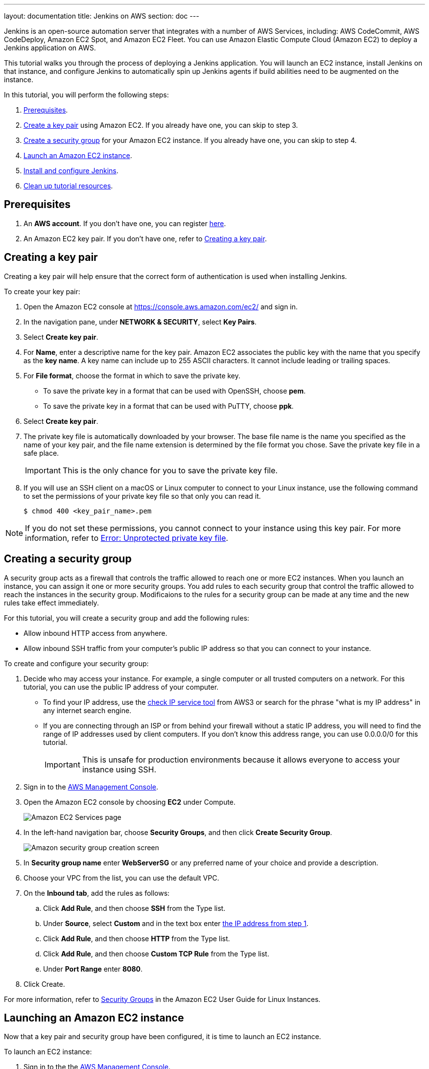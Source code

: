 ---
layout: documentation
title: Jenkins on AWS
section: doc
---

:toc:
:toclevels: 3
:imagesdir: ../../book/resources/

Jenkins is an open-source automation server that integrates with a number of
AWS Services, including: AWS CodeCommit, AWS CodeDeploy, Amazon EC2 Spot, and Amazon EC2 Fleet.
You can use Amazon Elastic Compute Cloud (Amazon EC2) to deploy a Jenkins application on AWS.

This tutorial walks you through the process of deploying a Jenkins application.
You will launch an EC2 instance, install Jenkins on that instance, and configure
Jenkins to automatically spin up Jenkins agents if build abilities
need to be augmented on the instance.

In this tutorial, you will perform the following steps:

. <<Prerequisites>>.
. <<Creating a key pair,Create a key pair>> using Amazon EC2.
If you already have one, you can skip to step 3.
. <<Creating a security group,Create a security group>> for your Amazon EC2 instance. If you already have one, you can skip to step 4.
. <<Launching an Amazon EC2 instance,Launch an Amazon EC2 instance>>.
. <<Installing and configuring Jenkins,Install and configure Jenkins>>.
. <<Cleaning up,Clean up tutorial resources>>.

== Prerequisites

. An *AWS account*. If you don't have one, you can register link:https://portal.aws.amazon.com/billing/signup#/start[here].
. An Amazon EC2 key pair. If you don't have one, refer to <<Creating a key pair>>.

== Creating a key pair

Creating a key pair will help ensure that the correct form of authentication is used when installing Jenkins.

To create your key pair:

. Open the Amazon EC2 console at https://console.aws.amazon.com/ec2/ and sign in.

. In the navigation pane, under *NETWORK & SECURITY*, select *Key Pairs*.

. Select **Create key pair**.

. For *Name*, enter a descriptive name for the key pair.
Amazon EC2 associates the public key with the name that you specify as the *key name*. 
A key name can include up to 255 ASCII characters.
It cannot include leading or trailing spaces.

. For *File format*, choose the format in which to save the private key.
* To save the private key in a format that can be used with OpenSSH, choose *pem*.
* To save the private key in a format that can be used with PuTTY, choose *ppk*.

. Select *Create key pair*.

. The private key file is automatically downloaded by your browser.
The base file name is the name you specified as the name of your key pair, and the file name extension is determined by the file format you chose.
Save the private key file in a safe place.
+
IMPORTANT: This is the only chance for you to save the private key file.
+
. If you will use an SSH client on a macOS or Linux computer to connect to your Linux instance, use the following command to set the permissions of your private key file so that only you can read it.
+
[source,bash]
----
$ chmod 400 <key_pair_name>.pem
----

NOTE: If you do not set these permissions, you cannot connect to your instance using this key pair. For more information, refer to link:https://docs.aws.amazon.com/AWSEC2/latest/UserGuide/TroubleshootingInstancesConnecting.html#troubleshoot-unprotected-key[Error: Unprotected private key file].

== Creating a security group

A security group acts as a firewall that controls the traffic allowed to reach one or more EC2 instances.
When you launch an instance, you can assign it one or more security groups.
You add rules to each security group that control the traffic allowed to reach the instances in the security group.
Modificaions to the rules for a security group can be made at any time and the new rules take effect immediately.

For this tutorial, you will create a security group and add the following rules:

* Allow inbound HTTP access from anywhere.
* Allow inbound SSH traffic from your computer's public IP address so that you can connect to your instance.

To create and configure your security group:

. Decide who may access your instance.
For example, a single computer or all trusted computers on a network.
For this tutorial, you can use the public IP address of your computer.
* To find your IP address, use the
link:http://checkip.amazonaws.com/[check IP service tool] from AWS3 or search for the phrase "what is my IP address" in any internet search engine.
* If you are connecting through an ISP or from behind your firewall without a static IP address, you will need to find the range of IP addresses used by client computers.
If you don't know this address range, you can use 0.0.0.0/0 for this tutorial.
+
IMPORTANT: This is unsafe for production environments because it allows everyone to
access your instance using SSH.

. Sign in to the link:https://console.aws.amazon.com/ec2/[AWS Management Console].
. Open the Amazon EC2 console by choosing *EC2* under Compute.
+
image::tutorials/AWS/ec2_service.png[Amazon EC2 Services page]

. In the left-hand navigation bar, choose **Security Groups**, and then click *Create Security Group*.
+
image::tutorials/AWS/create_security_group.png[Amazon security group creation screen]

. In **Security group name** enter *WebServerSG* or any preferred name of your choice and provide a description.
. Choose your VPC from the list, you can use the default VPC.
. On the **Inbound tab**, add the rules as follows:
.. Click *Add Rule*, and then choose *SSH* from the Type list.
.. Under *Source*, select *Custom* and in the text box enter <<Decide who may access your instance,the IP address from step 1>>.
.. Click *Add Rule*, and then choose *HTTP* from the Type list.
.. Click *Add Rule*, and then choose *Custom TCP Rule* from the
Type list.
.. Under *Port Range* enter *8080*.
. Click Create.

For more information, refer to link:http://docs.aws.amazon.com/AWSEC2/latest/UserGuide/using-network-security.html[Security Groups] in the Amazon EC2 User Guide for
Linux Instances.

== Launching an Amazon EC2 instance

Now that a key pair and security group have been configured, it is time to launch an EC2 instance.

To launch an EC2 instance:

. Sign in to the the link:https://console.aws.amazon.com/ec2/[AWS Management Console].
. Open the Amazon EC2 console by choosing EC2 under Compute.
. From the Amazon EC2 dashboard, choose Launch Instance.
+
image::tutorials/AWS/ec2_launch_instance.png[Launching from Amazon]

. The *Choose an Amazon Machine Image (AMI)* page displays a list of basic configurations called Amazon Machine Images (AMIs) that serve as templates for your instance.
Select the HVM edition of the *Amazon Linux AMI*.
+
NOTE: This configuration is marked *Free tier eligible*.
+
image::tutorials/AWS/ec2_choose_ami.png[Choosing an Amazon Machine Image]

. On the *Choose an Instance Type* page, the *t2.micro* instance is selected by default.
Keep this instance type to stay within the free tier. 
Once chosen, you can select *Review and Launch*.
+
image::tutorials/AWS/ec2_choose_instance_type.png[Amazon instance type]

. On the *Review Instance Launch* page, click *Edit security groups*.
+
image::tutorials/AWS/ec2_review_instance_launch.png[Review your amazon launch instance]

. On the Configure Security Group page:
.. Select *Select an existing security group*.
.. Select the *WebServerSG* security group that you created.
.. Select *Review and Launch*.
+
image::tutorials/AWS/select_security_group.png[Amazon security group selection]

. On the *Review Instance Launch* page, click *Launch*.
+
image::tutorials/AWS/review_instance_launch.png[AMazon review your instance prior to launch]

. In the **Select an existing key pair or create a new key pair** dialog box, select *Choose an existing key pair*. Then select the key pair you created in the <<Creating a key pair, creating a key pair>> section above or any existing key pair you intend to use.
+
image::tutorials/AWS/select_key_pair.png[Selecting a key pair for Amazon]

. In the left-hand navigation bar, choose **Instances** to view the status of your instance.
Initially, the status of your instance is pending.
After the status changes to running, your instance is ready for use.
+
image::tutorials/AWS/ec2_view_created_instance.png[Amazon view created instance]

== Installing and configuring Jenkins

Now that the Amazon EC2 instance has been launched, Jenkins can be installed properly.

In this step you will deploy Jenkins on your EC2 instance by completing the following tasks:

. <<Connecting to your Linux instance>>
. <<Downloading and installing Jenkins>>
. <<Configuring Jenkins>>

=== Connecting to your Linux instance

After you launch your instance, you can connect to it and use it the same way as your local machine.

Before you connect to your instance, get the *public DNS* name of the instance using the Amazon EC2 console.

. Select the instance and locate Public DNS.
+
image::tutorials/AWS/ec2_public_dns.png[Amazon public DNS]

NOTE: If your instance doesn't have a public DNS name, open the VPC console, select the VPC, and check the Summary tab.
If either DNS resolution or DNS hostnames is *no*, select *Edit* and change the value to *yes*.

==== Prerequisites

The tool that you use to connect to your Linux instance depends on the operating system running on your computer.

* If your computer runs Windows, you will connect using PuTTY.
* If your computer runs Linux or Mac OS X, you will connect using the SSH client.

These tools require the use of your key pair.
Be sure that you have created your key pair as described in <<Creating a key pair>>.


==== Using PuTTY to connect to your instance

. From the *Start* menu, choose *All Programs* > *PuTTY* > *PuTTY*.
. In the Category pane, select *Session*, and complete the following fields:
.. In *Host Name*, enter ec2-user@public_dns_name.
.. Ensure that *Port* is 22.
+
image::tutorials/AWS/ec2_putty.png[Amazon EC2 PuTTY selection]

. In the *Category* pane, expand *Connection*, expand *SSH*, and then select *Auth*. Complete the following:
.. Select *Browse*.
.. Select the .ppk file that you generated for your key pair, as
described in <<Creating a key pair>> and then select *Open*.
. Select *Open* to start the PuTTY session.
+
image::tutorials/AWS/putty_select_key_pair.png[Selecting and opening a new PuTTY session]

==== Using SSH to connect to your instance

. Use the ssh command to connect to the instance.
You will specify the private key (.pem) file and ec2-user@public_dns_name.
+
[source,bash]
----
$ ssh -i /path/my-key-pair.pem ec2-user@ec2-198-51-
100-1.compute-1.amazonaws.com
----
+
You will see a response like the following:
+
[source,bash]
----
The authenticity of host 'ec2-198-51-100-1.compute1.amazonaws.com (10.254.142.33)' cant be
established.

RSA key fingerprint is 1f:51:ae:28:bf:89:e9:d8:1f:25:5d:37:2d:7d:b8:ca:9f:f5:f1:6f.

Are you sure you want to continue connecting
(yes/no)?
----

. Enter yes.
+
You will see a response like the following:
+
[source,bash]
----
Warning: Permanently added 'ec2-198-51-100-1.compute1.amazonaws.com' (RSA) to the list of known hosts.
----

=== Downloading and installing Jenkins

Completing the previous steps enables you to download and install Jenkins on AWS.
To download and install Jenkins:

. Ensure that your software packages are up to date on your instance by uing the following command to perform a quick software update:
+
[source,bash]
----
[ec2-user ~]$ sudo yum update –y
----

. Add the Jenkins repo using the following command:
+
[source,bash]
----
[ec2-user ~]$ sudo wget -O /etc/yum.repos.d/jenkins.repo \
    https://pkg.jenkins.io/redhat-stable/jenkins.repo
----

. Import a key file from Jenkins-CI to enable installation from the package:
+
[source,bash]
----
[ec2-user ~]$ sudo rpm --import https://pkg.jenkins.io/redhat-stable/jenkins.io.key
----
+
[source,bash]
----
[ec2-user ~]$ sudo yum upgrade
----

. Install Java:
+
[source,bash]
----
[ec2-user ~]$ sudo amazon-linux-extras install java-openjdk11 -y
----

. Install Jenkins:
+
[source,bash]
----
[ec2-user ~]$ sudo yum install jenkins -y
----

. Enable the Jenkins service to start at boot:
+
[source,bash]
----
[ec2-user ~]$ sudo systemctl enable jenkins
----

. Start Jenkins as a service:
+
[source,bash]
----
[ec2-user ~]$ sudo systemctl start jenkins
----

You can check the status of the Jenkins service using the command:

[source,bash]
----
[ec2-user ~]$ sudo systemctl status jenkins
----

=== Configuring Jenkins

Jenkins is now installed and running on your EC2 instance.
To configure Jenkins:

. Connect to \http://<your_server_public_DNS>:8080 from your browser.
You will be able to access Jenkins through its management interface:
+
image::tutorials/AWS/unlock_jenkins.png[Unlock Jenkins screen]

. As prompted, enter the password found in */var/lib/jenkins/secrets/initialAdminPassword*.

.. Use the following command to display this password:
+
[source,bash]
----
[ec2-user ~]$ sudo cat /var/lib/jenkins/secrets/initialAdminPassword
----

. The Jenkins installation script directs you to the *Customize Jenkins page*.
Click *Install suggested plugins*.

. Once the installation is complete, the *Create First Admin User* will open.
Enter in your information and select *Save and Continue*.
+
image::tutorials/AWS/create_admin_user.png[Create your first admin user.]

. On the left-hand side, select *Manage Jenkins*, and then select *Manage
Plugins*.
. Select the *Available* tab, and then enter *Amazon EC2 plugin* at the top
right.
. Select the checkbox next to *Amazon EC2 plugin*, and then select *Install
without restart*.
+
image::tutorials/AWS/install_ec2_plugin.png[Jenkins Plugin Manager showing available plugins.]

. Once the installation is done, select *Back to Dashboard*.
. Select *Configure a cloud*.
+
image::tutorials/AWS/configure_cloud.png[Jenkins Dashboard showing configure a cloud.]

. Select *Add a new cloud*, and select *Amazon EC2*.
A collection of new fields appears.
. Fill out all the fields. You will have to *add credentials* of the kind
*AWS Credentials*.

You are now ready to use EC2 instances as Jenkins agents.

== Cleaning up

After completing this tutorial, be sure to delete the AWS resources that you
created so that you do not continue to accrue charges.

=== Deleting your EC2 instance

. In the left-hand navigation bar of the Amazon EC2 console, choose
*Instances*.
. Right-click on the instance you created earlier and select *Terminate*.
+
image::tutorials/AWS/terminate_instance.png[Terminating your AWS EC2 instance.]
